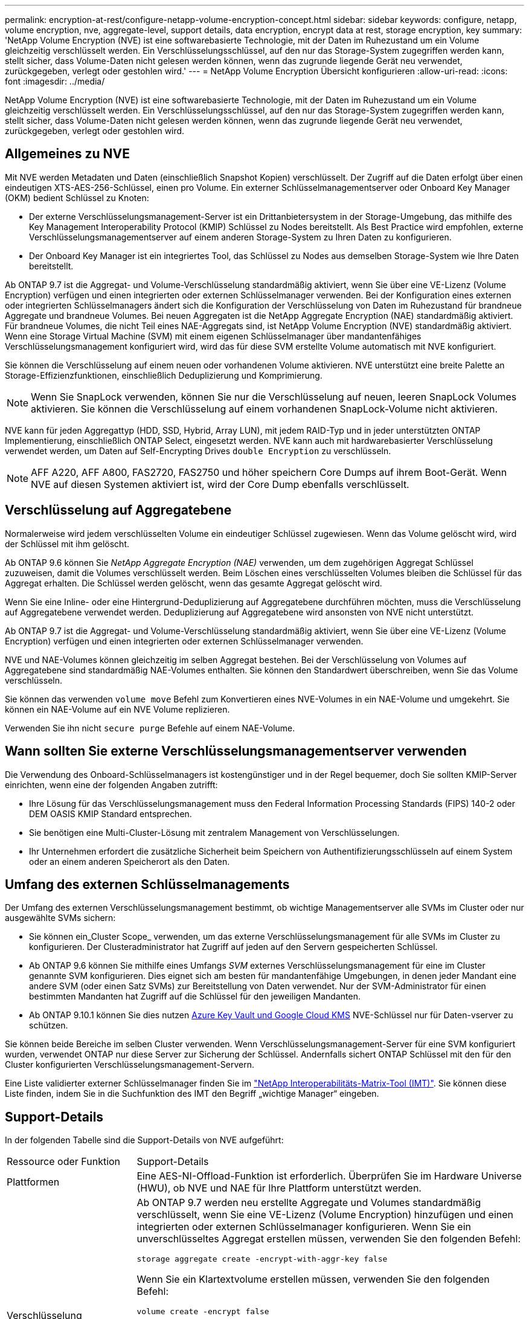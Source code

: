 ---
permalink: encryption-at-rest/configure-netapp-volume-encryption-concept.html 
sidebar: sidebar 
keywords: configure, netapp, volume encryption, nve, aggregate-level, support details, data encryption, encrypt data at rest, storage encryption, key 
summary: 'NetApp Volume Encryption (NVE) ist eine softwarebasierte Technologie, mit der Daten im Ruhezustand um ein Volume gleichzeitig verschlüsselt werden. Ein Verschlüsselungsschlüssel, auf den nur das Storage-System zugegriffen werden kann, stellt sicher, dass Volume-Daten nicht gelesen werden können, wenn das zugrunde liegende Gerät neu verwendet, zurückgegeben, verlegt oder gestohlen wird.' 
---
= NetApp Volume Encryption Übersicht konfigurieren
:allow-uri-read: 
:icons: font
:imagesdir: ../media/


[role="lead"]
NetApp Volume Encryption (NVE) ist eine softwarebasierte Technologie, mit der Daten im Ruhezustand um ein Volume gleichzeitig verschlüsselt werden. Ein Verschlüsselungsschlüssel, auf den nur das Storage-System zugegriffen werden kann, stellt sicher, dass Volume-Daten nicht gelesen werden können, wenn das zugrunde liegende Gerät neu verwendet, zurückgegeben, verlegt oder gestohlen wird.



== Allgemeines zu NVE

Mit NVE werden Metadaten und Daten (einschließlich Snapshot Kopien) verschlüsselt. Der Zugriff auf die Daten erfolgt über einen eindeutigen XTS-AES-256-Schlüssel, einen pro Volume. Ein externer Schlüsselmanagementserver oder Onboard Key Manager (OKM) bedient Schlüssel zu Knoten:

* Der externe Verschlüsselungsmanagement-Server ist ein Drittanbietersystem in der Storage-Umgebung, das mithilfe des Key Management Interoperability Protocol (KMIP) Schlüssel zu Nodes bereitstellt. Als Best Practice wird empfohlen, externe Verschlüsselungsmanagementserver auf einem anderen Storage-System zu Ihren Daten zu konfigurieren.
* Der Onboard Key Manager ist ein integriertes Tool, das Schlüssel zu Nodes aus demselben Storage-System wie Ihre Daten bereitstellt.


Ab ONTAP 9.7 ist die Aggregat- und Volume-Verschlüsselung standardmäßig aktiviert, wenn Sie über eine VE-Lizenz (Volume Encryption) verfügen und einen integrierten oder externen Schlüsselmanager verwenden. Bei der Konfiguration eines externen oder integrierten Schlüsselmanagers ändert sich die Konfiguration der Verschlüsselung von Daten im Ruhezustand für brandneue Aggregate und brandneue Volumes. Bei neuen Aggregaten ist die NetApp Aggregate Encryption (NAE) standardmäßig aktiviert. Für brandneue Volumes, die nicht Teil eines NAE-Aggregats sind, ist NetApp Volume Encryption (NVE) standardmäßig aktiviert. Wenn eine Storage Virtual Machine (SVM) mit einem eigenen Schlüsselmanager über mandantenfähiges Verschlüsselungsmanagement konfiguriert wird, wird das für diese SVM erstellte Volume automatisch mit NVE konfiguriert.

Sie können die Verschlüsselung auf einem neuen oder vorhandenen Volume aktivieren. NVE unterstützt eine breite Palette an Storage-Effizienzfunktionen, einschließlich Deduplizierung und Komprimierung.


NOTE: Wenn Sie SnapLock verwenden, können Sie nur die Verschlüsselung auf neuen, leeren SnapLock Volumes aktivieren. Sie können die Verschlüsselung auf einem vorhandenen SnapLock-Volume nicht aktivieren.

NVE kann für jeden Aggregattyp (HDD, SSD, Hybrid, Array LUN), mit jedem RAID-Typ und in jeder unterstützten ONTAP Implementierung, einschließlich ONTAP Select, eingesetzt werden. NVE kann auch mit hardwarebasierter Verschlüsselung verwendet werden, um Daten auf Self-Encrypting Drives `double Encryption` zu verschlüsseln.


NOTE: AFF A220, AFF A800, FAS2720, FAS2750 und höher speichern Core Dumps auf ihrem Boot-Gerät. Wenn NVE auf diesen Systemen aktiviert ist, wird der Core Dump ebenfalls verschlüsselt.



== Verschlüsselung auf Aggregatebene

Normalerweise wird jedem verschlüsselten Volume ein eindeutiger Schlüssel zugewiesen. Wenn das Volume gelöscht wird, wird der Schlüssel mit ihm gelöscht.

Ab ONTAP 9.6 können Sie _NetApp Aggregate Encryption (NAE)_ verwenden, um dem zugehörigen Aggregat Schlüssel zuzuweisen, damit die Volumes verschlüsselt werden. Beim Löschen eines verschlüsselten Volumes bleiben die Schlüssel für das Aggregat erhalten. Die Schlüssel werden gelöscht, wenn das gesamte Aggregat gelöscht wird.

Wenn Sie eine Inline- oder eine Hintergrund-Deduplizierung auf Aggregatebene durchführen möchten, muss die Verschlüsselung auf Aggregatebene verwendet werden. Deduplizierung auf Aggregatebene wird ansonsten von NVE nicht unterstützt.

Ab ONTAP 9.7 ist die Aggregat- und Volume-Verschlüsselung standardmäßig aktiviert, wenn Sie über eine VE-Lizenz (Volume Encryption) verfügen und einen integrierten oder externen Schlüsselmanager verwenden.

NVE und NAE-Volumes können gleichzeitig im selben Aggregat bestehen. Bei der Verschlüsselung von Volumes auf Aggregatebene sind standardmäßig NAE-Volumes enthalten. Sie können den Standardwert überschreiben, wenn Sie das Volume verschlüsseln.

Sie können das verwenden `volume move` Befehl zum Konvertieren eines NVE-Volumes in ein NAE-Volume und umgekehrt. Sie können ein NAE-Volume auf ein NVE Volume replizieren.

Verwenden Sie ihn nicht `secure purge` Befehle auf einem NAE-Volume.



== Wann sollten Sie externe Verschlüsselungsmanagementserver verwenden

Die Verwendung des Onboard-Schlüsselmanagers ist kostengünstiger und in der Regel bequemer, doch Sie sollten KMIP-Server einrichten, wenn eine der folgenden Angaben zutrifft:

* Ihre Lösung für das Verschlüsselungsmanagement muss den Federal Information Processing Standards (FIPS) 140-2 oder DEM OASIS KMIP Standard entsprechen.
* Sie benötigen eine Multi-Cluster-Lösung mit zentralem Management von Verschlüsselungen.
* Ihr Unternehmen erfordert die zusätzliche Sicherheit beim Speichern von Authentifizierungsschlüsseln auf einem System oder an einem anderen Speicherort als den Daten.




== Umfang des externen Schlüsselmanagements

Der Umfang des externen Verschlüsselungsmanagement bestimmt, ob wichtige Managementserver alle SVMs im Cluster oder nur ausgewählte SVMs sichern:

* Sie können ein_Cluster Scope_ verwenden, um das externe Verschlüsselungsmanagement für alle SVMs im Cluster zu konfigurieren. Der Clusteradministrator hat Zugriff auf jeden auf den Servern gespeicherten Schlüssel.
* Ab ONTAP 9.6 können Sie mithilfe eines Umfangs _SVM_ externes Verschlüsselungsmanagement für eine im Cluster genannte SVM konfigurieren. Dies eignet sich am besten für mandantenfähige Umgebungen, in denen jeder Mandant eine andere SVM (oder einen Satz SVMs) zur Bereitstellung von Daten verwendet. Nur der SVM-Administrator für einen bestimmten Mandanten hat Zugriff auf die Schlüssel für den jeweiligen Mandanten.
* Ab ONTAP 9.10.1 können Sie dies nutzen xref:manage-keys-azure-google-task.html[Azure Key Vault und Google Cloud KMS] NVE-Schlüssel nur für Daten-vserver zu schützen.


Sie können beide Bereiche im selben Cluster verwenden. Wenn Verschlüsselungsmanagement-Server für eine SVM konfiguriert wurden, verwendet ONTAP nur diese Server zur Sicherung der Schlüssel. Andernfalls sichert ONTAP Schlüssel mit den für den Cluster konfigurierten Verschlüsselungsmanagement-Servern.

Eine Liste validierter externer Schlüsselmanager finden Sie im link:http://mysupport.netapp.com/matrix/["NetApp Interoperabilitäts-Matrix-Tool (IMT)"^]. Sie können diese Liste finden, indem Sie in die Suchfunktion des IMT den Begriff „wichtige Manager“ eingeben.



== Support-Details

In der folgenden Tabelle sind die Support-Details von NVE aufgeführt:

[cols="25,75"]
|===


| Ressource oder Funktion | Support-Details 


 a| 
Plattformen
 a| 
Eine AES-NI-Offload-Funktion ist erforderlich. Überprüfen Sie im Hardware Universe (HWU), ob NVE und NAE für Ihre Plattform unterstützt werden.



 a| 
Verschlüsselung
 a| 
Ab ONTAP 9.7 werden neu erstellte Aggregate und Volumes standardmäßig verschlüsselt, wenn Sie eine VE-Lizenz (Volume Encryption) hinzufügen und einen integrierten oder externen Schlüsselmanager konfigurieren. Wenn Sie ein unverschlüsseltes Aggregat erstellen müssen, verwenden Sie den folgenden Befehl:

`storage aggregate create -encrypt-with-aggr-key false`

Wenn Sie ein Klartextvolume erstellen müssen, verwenden Sie den folgenden Befehl:

`volume create -encrypt false`

Die Verschlüsselung ist standardmäßig nicht aktiviert, wenn:

* Die VE-Lizenz ist nicht installiert.
* Schlüsselmanager ist nicht konfiguriert.
* Plattform oder Software unterstützt keine Verschlüsselung.
* Die Hardwareverschlüsselung ist aktiviert.




 a| 
ONTAP
 a| 
Alle Implementierungen von ONTAP. Unterstützung für ONTAP Cloud ist in ONTAP 9.5 und höher verfügbar.



 a| 
Geräte
 a| 
HDD, SSD, Hybrid, Array-LUN.



 a| 
RAID
 a| 
RAID0, RAID4, RAID-DP, RAID-TEC.



 a| 
Volumes
 a| 
Daten-Volumes und vorhandene Root-Volumes. Daten können nicht auf einem SVM-Root-Volume oder auf MetroCluster Metadaten-Volumes verschlüsselt werden.



 a| 
Verschlüsselung auf Aggregatebene
 a| 
Ab ONTAP 9.6 unterstützt NVE die Verschlüsselung auf Aggregatebene (NAE):

* Wenn Sie eine Inline- oder eine Hintergrund-Deduplizierung auf Aggregatebene durchführen möchten, muss die Verschlüsselung auf Aggregatebene verwendet werden.
* Sie können ein Verschlüsselungsvolume auf Aggregatebene nicht rekeykey.
* Sichere Löschung wird auf Verschlüsselungs-Volumes auf Aggregatebene nicht unterstützt.
* Neben Daten-Volumes unterstützt NAE auch die Verschlüsselung von SVM Root-Volumes und dem MetroCluster Metadaten-Volume. NAE unterstützt keine Verschlüsselung des Root-Volumes.




 a| 
SVM-Umfang
 a| 
Ab ONTAP 9.6 unterstützt NVE nicht Onboard Key Manager, sondern lediglich den Umfang von SVM für externes Verschlüsselungsmanagement. MetroCluster wird ab ONTAP 9.8 unterstützt.



 a| 
Storage-Effizienz
 a| 
Deduplizierung, Komprimierung, Data-Compaction, FlexClone:

Klone verwenden denselben Schlüssel wie das übergeordnete Objekt, auch nachdem der Klon vom übergeordneten Objekt geteilt wurde. Sie sollten eine durchführen `volume move` Auf einem geteilten Klon, nach dem der geteilte Klon einen anderen Schlüssel hat.



 a| 
Replizierung
 a| 
* Für die Volume-Replikation können die Quell- und Ziel-Volumes über unterschiedliche Verschlüsselungseinstellungen verfügen. Die Verschlüsselung kann für die Quelle konfiguriert und für das Ziel nicht konfiguriert und umgekehrt werden.
* Bei der SVM-Replikation wird das Ziel-Volume automatisch verschlüsselt, es sei denn, das Ziel enthält keinen Node, der Volume Encryption unterstützt. In diesem Fall ist die Replikation erfolgreich, das Ziel-Volume ist jedoch nicht verschlüsselt.
* Bei MetroCluster-Konfigurationen zieht jedes Cluster externe Verschlüsselungsmanagementschlüssel von den konfigurierten Schlüsselservern ab. OKM-Schlüssel werden vom Konfigurations-Replikationsservice auf den Partnerstandort repliziert.




 a| 
Compliance
 a| 
Ab ONTAP 9.2 wird SnapLock sowohl im Compliance- als auch im Enterprise-Modus unterstützt, nur für neue Volumes. Sie können die Verschlüsselung auf einem vorhandenen SnapLock-Volume nicht aktivieren.



 a| 
FlexGroups
 a| 
Ab ONTAP 9.2 werden FlexGroups unterstützt. Zielaggregate müssen vom gleichen Typ sein wie Quellaggregate, entweder auf Volume-Ebene oder auf Aggregatebene. Ab ONTAP 9.5 wird auch der in-Place-Rekey von FlexGroup Volumes unterstützt.



 a| 
Umstieg von 7-Mode
 a| 
Ab dem 7-Mode Transition Tool 3.3 können Sie mithilfe der CLI des 7-Mode Transition Tool eine Copy-basierte Transition zu NVE-fähigen Ziel-Volumes auf dem geclusterten System durchführen.

|===
.Verwandte Informationen
link:https://kb.netapp.com/Advice_and_Troubleshooting/Data_Storage_Software/ONTAP_OS/FAQ%3A_NetApp_Volume_Encryption_and_NetApp_Aggregate_Encryption["FAQ – NetApp Volume Encryption und NetApp Aggregate Encryption"^]
